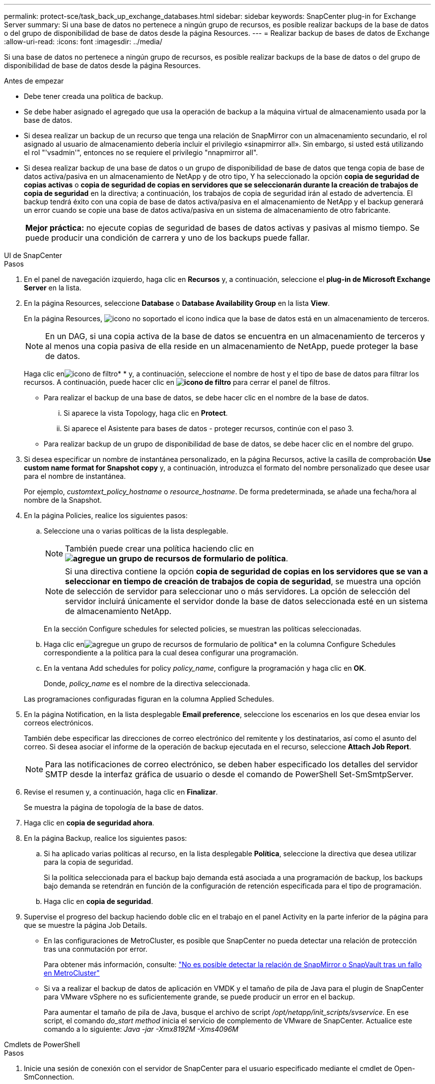 ---
permalink: protect-sce/task_back_up_exchange_databases.html 
sidebar: sidebar 
keywords: SnapCenter plug-in for Exchange Server 
summary: Si una base de datos no pertenece a ningún grupo de recursos, es posible realizar backups de la base de datos o del grupo de disponibilidad de base de datos desde la página Resources. 
---
= Realizar backup de bases de datos de Exchange
:allow-uri-read: 
:icons: font
:imagesdir: ../media/


[role="lead"]
Si una base de datos no pertenece a ningún grupo de recursos, es posible realizar backups de la base de datos o del grupo de disponibilidad de base de datos desde la página Resources.

.Antes de empezar
* Debe tener creada una política de backup.
* Se debe haber asignado el agregado que usa la operación de backup a la máquina virtual de almacenamiento usada por la base de datos.
* Si desea realizar un backup de un recurso que tenga una relación de SnapMirror con un almacenamiento secundario, el rol asignado al usuario de almacenamiento debería incluir el privilegio «sinapmirror all». Sin embargo, si usted está utilizando el rol "'vsadmin'", entonces no se requiere el privilegio "nnapmirror all".
* Si desea realizar backup de una base de datos o un grupo de disponibilidad de base de datos que tenga copia de base de datos activa/pasiva en un almacenamiento de NetApp y de otro tipo, Y ha seleccionado la opción *copia de seguridad de copias activas* o *copia de seguridad de copias en servidores que se seleccionarán durante la creación de trabajos de copia de seguridad* en la directiva; a continuación, los trabajos de copia de seguridad irán al estado de advertencia. El backup tendrá éxito con una copia de base de datos activa/pasiva en el almacenamiento de NetApp y el backup generará un error cuando se copie una base de datos activa/pasiva en un sistema de almacenamiento de otro fabricante.
+
|===


| *Mejor práctica:* no ejecute copias de seguridad de bases de datos activas y pasivas al mismo tiempo. Se puede producir una condición de carrera y uno de los backups puede fallar. 
|===


[role="tabbed-block"]
====
.UI de SnapCenter
--
.Pasos
. En el panel de navegación izquierdo, haga clic en *Recursos* y, a continuación, seleccione el *plug-in de Microsoft Exchange Server* en la lista.
. En la página Resources, seleccione *Database* o *Database Availability Group* en la lista *View*.
+
En la página Resources, image:../media/not_supported_icon.gif["icono no soportado"] el icono indica que la base de datos está en un almacenamiento de terceros.

+

NOTE: En un DAG, si una copia activa de la base de datos se encuentra en un almacenamiento de terceros y al menos una copia pasiva de ella reside en un almacenamiento de NetApp, puede proteger la base de datos.

+
Haga clic enimage:../media/filter_icon.gif["icono de filtro"]* * y, a continuación, seleccione el nombre de host y el tipo de base de datos para filtrar los recursos. A continuación, puede hacer clic en *image:../media/filter_icon.gif["icono de filtro"]* para cerrar el panel de filtros.

+
** Para realizar el backup de una base de datos, se debe hacer clic en el nombre de la base de datos.
+
... Si aparece la vista Topology, haga clic en *Protect*.
... Si aparece el Asistente para bases de datos - proteger recursos, continúe con el paso 3.


** Para realizar backup de un grupo de disponibilidad de base de datos, se debe hacer clic en el nombre del grupo.


. Si desea especificar un nombre de instantánea personalizado, en la página Recursos, active la casilla de comprobación *Use custom name format for Snapshot copy* y, a continuación, introduzca el formato del nombre personalizado que desee usar para el nombre de instantánea.
+
Por ejemplo, _customtext_policy_hostname_ o _resource_hostname_. De forma predeterminada, se añade una fecha/hora al nombre de la Snapshot.

. En la página Policies, realice los siguientes pasos:
+
.. Seleccione una o varias políticas de la lista desplegable.
+

NOTE: También puede crear una política haciendo clic en *image:../media/add_policy_from_resourcegroup.gif["agregue un grupo de recursos de formulario de política"]*.

+

NOTE: Si una directiva contiene la opción *copia de seguridad de copias en los servidores que se van a seleccionar en tiempo de creación de trabajos de copia de seguridad*, se muestra una opción de selección de servidor para seleccionar uno o más servidores. La opción de selección del servidor incluirá únicamente el servidor donde la base de datos seleccionada esté en un sistema de almacenamiento NetApp.



+
En la sección Configure schedules for selected policies, se muestran las políticas seleccionadas.

+
.. Haga clic enimage:../media/add_policy_from_resourcegroup.gif["agregue un grupo de recursos de formulario de política"]* en la columna Configure Schedules correspondiente a la política para la cual desea configurar una programación.
.. En la ventana Add schedules for policy _policy_name_, configure la programación y haga clic en *OK*.
+
Donde, _policy_name_ es el nombre de la directiva seleccionada.

+
Las programaciones configuradas figuran en la columna Applied Schedules.



. En la página Notification, en la lista desplegable *Email preference*, seleccione los escenarios en los que desea enviar los correos electrónicos.
+
También debe especificar las direcciones de correo electrónico del remitente y los destinatarios, así como el asunto del correo. Si desea asociar el informe de la operación de backup ejecutada en el recurso, seleccione *Attach Job Report*.

+

NOTE: Para las notificaciones de correo electrónico, se deben haber especificado los detalles del servidor SMTP desde la interfaz gráfica de usuario o desde el comando de PowerShell Set-SmSmtpServer.

. Revise el resumen y, a continuación, haga clic en *Finalizar*.
+
Se muestra la página de topología de la base de datos.

. Haga clic en *copia de seguridad ahora*.
. En la página Backup, realice los siguientes pasos:
+
.. Si ha aplicado varias políticas al recurso, en la lista desplegable *Política*, seleccione la directiva que desea utilizar para la copia de seguridad.
+
Si la política seleccionada para el backup bajo demanda está asociada a una programación de backup, los backups bajo demanda se retendrán en función de la configuración de retención especificada para el tipo de programación.

.. Haga clic en *copia de seguridad*.


. Supervise el progreso del backup haciendo doble clic en el trabajo en el panel Activity en la parte inferior de la página para que se muestre la página Job Details.
+
** En las configuraciones de MetroCluster, es posible que SnapCenter no pueda detectar una relación de protección tras una conmutación por error.
+
Para obtener más información, consulte: https://kb.netapp.com/Advice_and_Troubleshooting/Data_Protection_and_Security/SnapCenter/Unable_to_detect_SnapMirror_or_SnapVault_relationship_after_MetroCluster_failover["No es posible detectar la relación de SnapMirror o SnapVault tras un fallo en MetroCluster"^]

** Si va a realizar el backup de datos de aplicación en VMDK y el tamaño de pila de Java para el plugin de SnapCenter para VMware vSphere no es suficientemente grande, se puede producir un error en el backup.
+
Para aumentar el tamaño de pila de Java, busque el archivo de script _/opt/netapp/init_scripts/svservice_. En ese script, el comando _do_start method_ inicia el servicio de complemento de VMware de SnapCenter. Actualice este comando a lo siguiente: _Java -jar -Xmx8192M -Xms4096M_





--
.Cmdlets de PowerShell
--
.Pasos
. Inicie una sesión de conexión con el servidor de SnapCenter para el usuario especificado mediante el cmdlet de Open-SmConnection.
+
[listing]
----
Open-smconnection  -SMSbaseurl  https://snapctr.demo.netapp.com:8146/
----
+
Se muestra una solicitud de nombre de usuario y contraseña.

. Cree una política de backup mediante el cmdlet Add-SmPolicy.
+
Este ejemplo crea una nueva política de backup con un backup completo y un backup de registros de Exchange:

+
[listing]
----
C:\PS> Add-SmPolicy -PolicyName SCE_w2k12_Full_Log_bkp_Policy -PolicyType Backup -PluginPolicytype SCE -SceBackupType FullBackupAndLogBackup -BackupActiveCopies
----
+
Este ejemplo crea una nueva política de backup con un backup completo cada hora y un backup de registros de Exchange:

+
[listing]
----
C:\PS> Add-SmPolicy -PolicyName SCE_w2k12_Hourly_Full_Log_bkp_Policy -PolicyType Backup -PluginPolicytype SCE -SceBackupType FullBackupAndLogBackup -BackupActiveCopies -ScheduleType Hourly -RetentionSettings @{'BackupType'='DATA';'ScheduleType'='Hourly';'RetentionCount'='10'}
----
+
Este ejemplo crea una nueva política de backup para incluir solo los registros de Exchange:

+
[listing]
----
Add-SmPolicy -PolicyName SCE_w2k12_Log_bkp_Policy -PolicyType Backup -PluginPolicytype SCE -SceBackupType LogBackup -BackupActiveCopies
----
. Para detectar recursos de host se usa el cmdlet Get-SmResources.
+
Este ejemplo detecta los recursos del plugin para Microsoft Exchange Server en el host especificado:

+
[listing]
----
C:\PS> Get-SmResources -HostName vise-f6.sddev.mycompany.com -PluginCode SCE
----
. Añada un nuevo grupo de recursos a SnapCenter mediante el cmdlet Add-SmResourceGroup.
+
Este ejemplo crea un nuevo grupo de recursos de backup de base de datos de servidor de Exchange con la política y los recursos especificados:

+
[listing]
----
C:\PS> Add-SmResourceGroup -ResourceGroupName SCE_w2k12_bkp_RG -Description 'Backup ResourceGroup with Full and Log backup policy' -PluginCode SCE -Policies SCE_w2k12_Full_bkp_Policy,SCE_w2k12_Full_Log_bkp_Policy,SCE_w2k12_Log_bkp_Policy -Resources @{'Host'='sce-w2k12-exch';'Type'='Exchange Database';'Names'='sce-w2k12-exch.sceqa.com\sce-w2k12-exch_DB_1,sce-w2k12-exch.sceqa.com\sce-w2k12-exch_DB_2'}
----
+
Este ejemplo crea un nuevo grupo de recursos de backup de DAG de Exchange con la política y los recursos especificados:

+
[listing]
----
Add-SmResourceGroup -ResourceGroupName SCE_w2k12_bkp_RG -Description 'Backup ResourceGroup with Full and Log backup policy' -PluginCode SCE -Policies SCE_w2k12_Full_bkp_Policy,SCE_w2k12_Full_Log_bkp_Policy,SCE_w2k12_Log_bkp_Policy -Resources @{"Host"="DAGSCE0102";"Type"="Database Availability Group";"Names"="DAGSCE0102"}
----
. Para iniciar una tarea de backup se usa el cmdlet New-SmBackup.
+
[listing]
----
C:\PS> New-SmBackup -ResourceGroupName SCE_w2k12_bkp_RG -Policy SCE_w2k12_Full_Log_bkp_Policy
----
+
En este ejemplo, se crea un nuevo backup en el almacenamiento secundario:

+
[listing]
----
New-SMBackup -DatasetName ResourceGroup1 -Policy Secondary_Backup_Policy4
----
. Consulte el estado del trabajo de backup mediante el cmdlet Get-SmBackupReport.
+
Este ejemplo muestra un informe con un resumen de todos los trabajos realizados en la fecha especificada:

+
[listing]
----
C:\PS> Get-SmJobSummaryReport -Date ?1/27/2018?
----
+
Este ejemplo muestra un informe de resumen de tarea para un ID de tarea:

+
[listing]
----
C:\PS> Get-SmJobSummaryReport -JobId 168
----


La información relativa a los parámetros que se pueden utilizar con el cmdlet y sus descripciones se puede obtener ejecutando _Get-Help nombre_comando_. Como alternativa, consulte https://docs.netapp.com/us-en/snapcenter-cmdlets/index.html["Guía de referencia de cmdlets de SnapCenter Software"^].

--
====